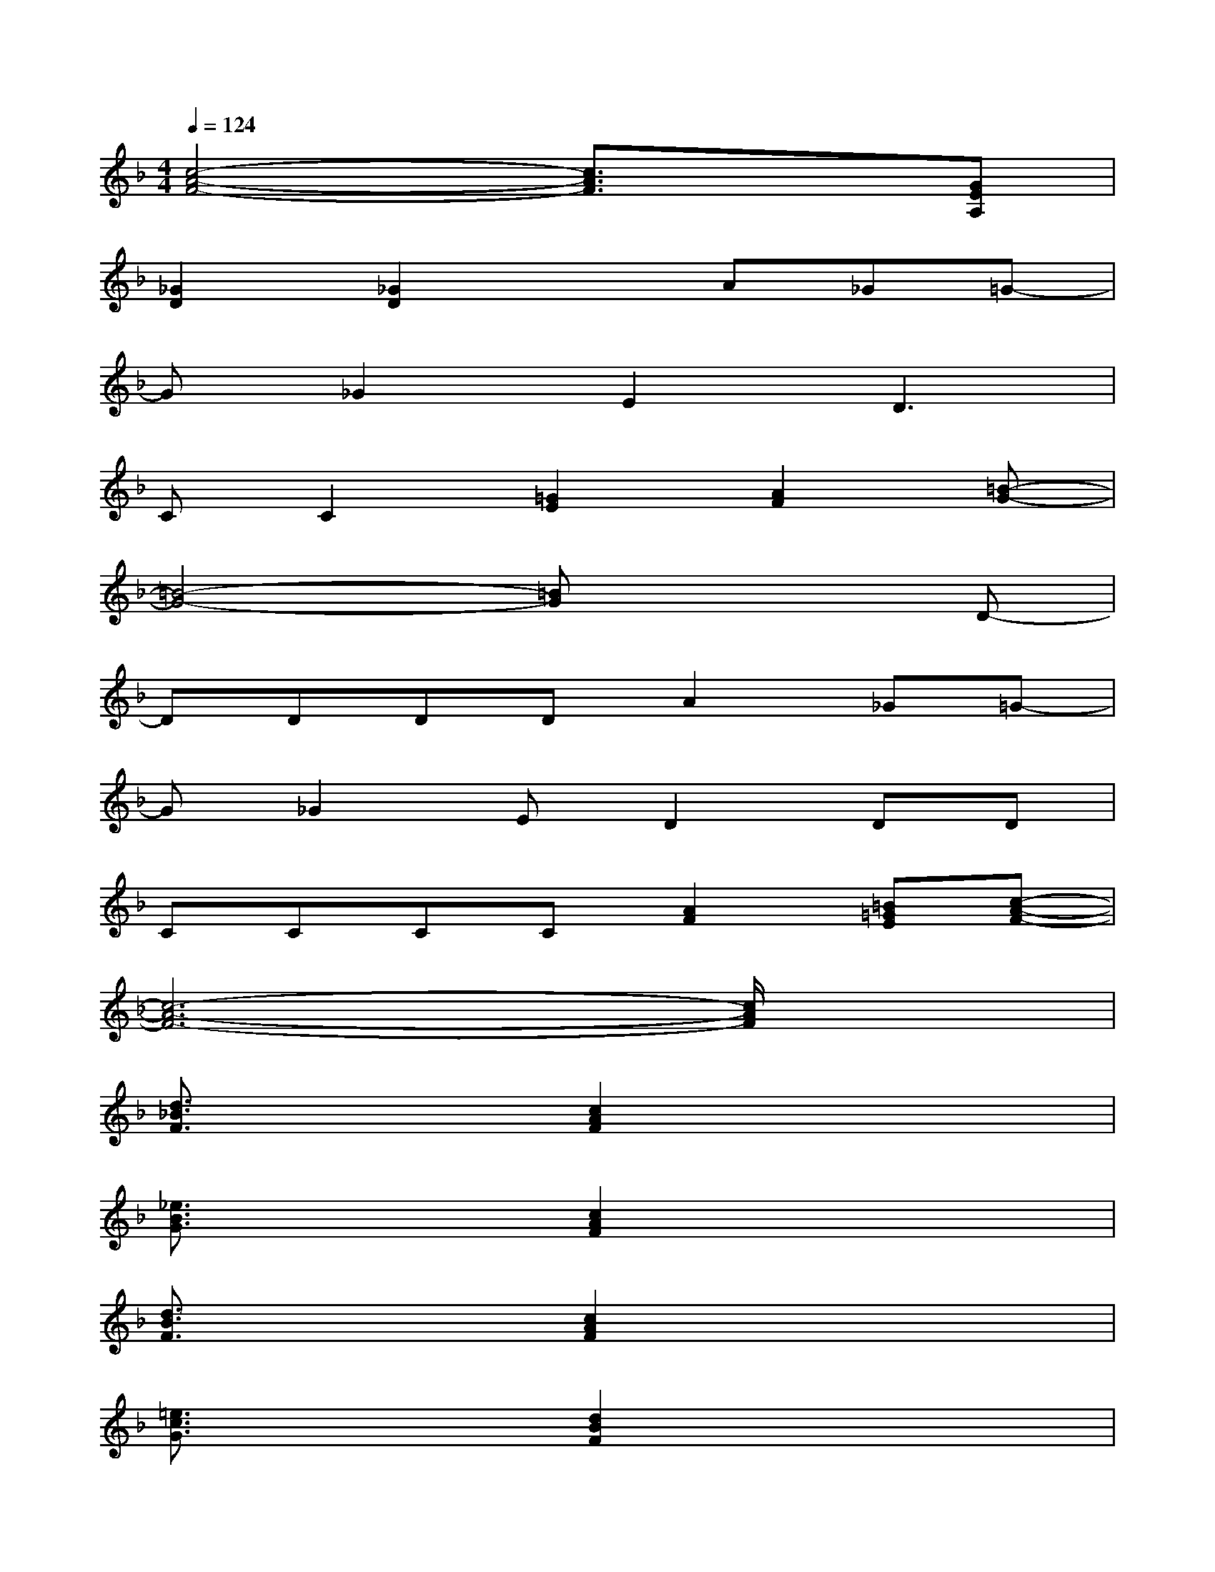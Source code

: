 X:1
T:
M:4/4
L:1/8
Q:1/4=124
K:F%1flats
V:1
[c4-A4-F4-][c3/2A3/2F3/2]x3/2[GEA,]|
[_G2D2][_G2D2]xA_G=G-|
G_G2E2D3|
CC2[=G2E2][A2F2][=B-G-]|
[=B4-G4-][=BG]x2D-|
DDDDA2_G=G-|
G_G2ED2DD|
CCCC[A2F2][=B=GE][c-A-F-]|
[c6-A6-F6-][c/2A/2F/2]x3/2|
[d3/2_B3/2F3/2]x3/2[c2A2F2]x3|
[_e3/2B3/2G3/2]x3/2[c2A2F2]x3|
[d3/2B3/2F3/2]x3/2[c2A2F2]x3|
[=e3/2c3/2G3/2]x3/2[d2B2F2]x3|
[d-B-F-][d/2-B/2-F/2-D/2][d/2B/2F/2]C/2B,/2[c2A2F2C2]xCG,/2x/2|
[_e/2-B/2-G/2-B,/2][_e/2-B/2-G/2-G,/2-][_e/2B/2G/2B,/2-G,/2]B,x/2[c-A-F-C][cAF][GDB,][A2F2-C2]|
[d3/2B3/2-G3/2-F3/2D3/2-][B/2G/2D/2-][BGD][c/2-A/2-F/2-C/2-][c/2-B/2A/2-G/2F/2-C/2-][c/2A/2-F/2-C/2-][A3-F3-C3-][A/2F/2C/2-]